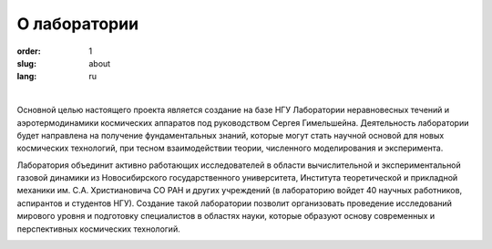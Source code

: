 О лаборатории
#############

:order: 1
:slug: about
:lang: ru

|

Основной целью настоящего проекта является создание на базе НГУ Лаборатории
неравновесных течений и аэротермодинамики космических аппаратов под руководством
Сергея Гимельшейна.  Деятельность лаборатории будет направлена на получение
фундаментальных знаний, которые могут стать научной основой для новых
космических технологий, при тесном взаимодействии теории, численного
моделирования и эксперимента.

Лаборатория объединит активно работающих исследователей в области вычислительной
и экспериментальной газовой динамики из Новосибирского государственного университета,
Института теоретической и прикладной механики им. С.А. Христиановича СО РАН
и других учреждений (в лабораторию войдет 40 научных работников, аспирантов
и студентов НГУ). Создание такой лаборатории позволит организовать проведение
исследований мирового уровня и подготовку специалистов в областях науки,
которые образуют основу современных и перспективных космических технологий.


.. image:: {filename}/images/nsu.png
 :alt: NSU logo
 :width: 150 px
 :align: left
.. image:: {filename}/images/itam_label_navy_rus.png
 :alt: ITAM logo
 :width: 130 px
 :align: center
.. image:: {filename}/images/usc-logo.png
 :alt: USC logo
 :width: 150 px
 :align: right




